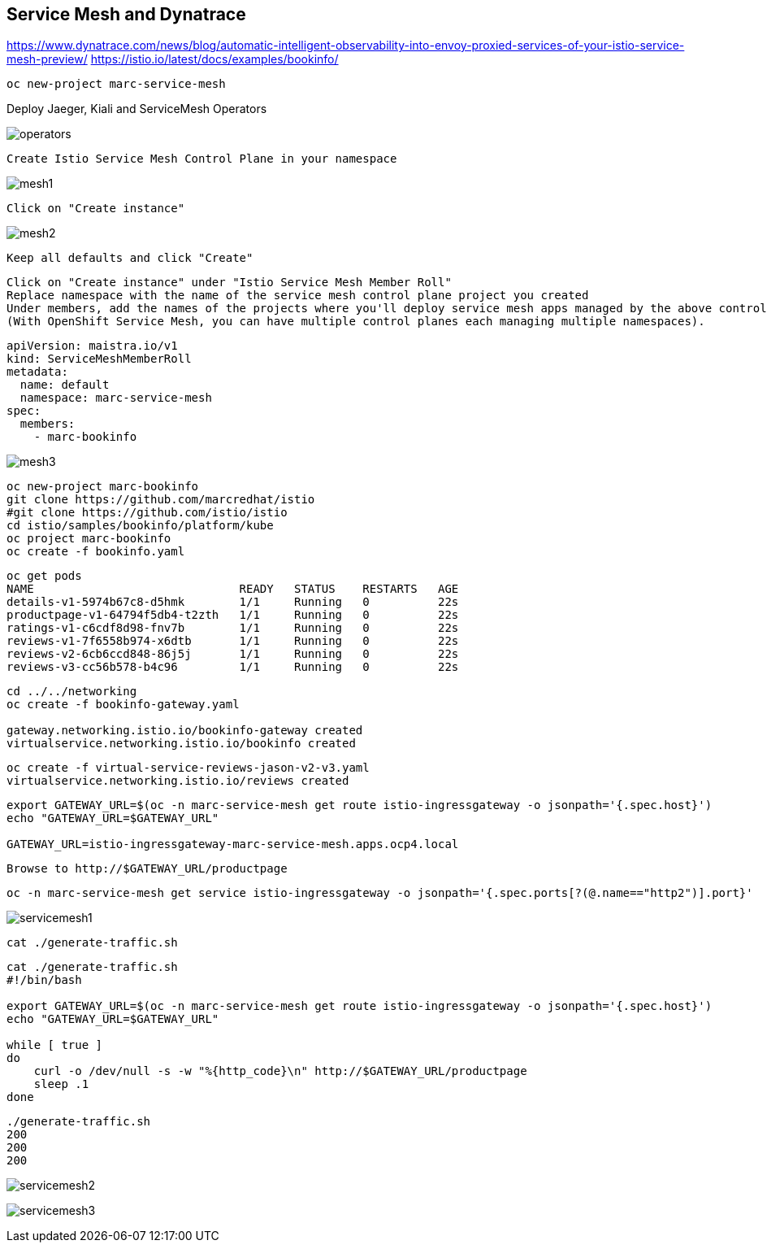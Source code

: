 
== Service Mesh and Dynatrace

https://www.dynatrace.com/news/blog/automatic-intelligent-observability-into-envoy-proxied-services-of-your-istio-service-mesh-preview/
https://istio.io/latest/docs/examples/bookinfo/


----
oc new-project marc-service-mesh
----

Deploy Jaeger, Kiali and ServiceMesh Operators

image:images/operators.png[title="Installed Operators"]


----
Create Istio Service Mesh Control Plane in your namespace
----

image:images/mesh1.png[title=""]

----
Click on "Create instance"
----


image:images/mesh2.png[title=""]


----
Keep all defaults and click "Create"
----


----
Click on "Create instance" under "Istio Service Mesh Member Roll"
Replace namespace with the name of the service mesh control plane project you created
Under members, add the names of the projects where you'll deploy service mesh apps managed by the above control plane.
(With OpenShift Service Mesh, you can have multiple control planes each managing multiple namespaces).
----

----
apiVersion: maistra.io/v1
kind: ServiceMeshMemberRoll
metadata:
  name: default
  namespace: marc-service-mesh
spec:
  members:
    - marc-bookinfo
----



image:images/mesh3.png[title=""]


----
oc new-project marc-bookinfo
git clone https://github.com/marcredhat/istio
#git clone https://github.com/istio/istio
cd istio/samples/bookinfo/platform/kube
oc project marc-bookinfo
oc create -f bookinfo.yaml
----

----
oc get pods
NAME                              READY   STATUS    RESTARTS   AGE
details-v1-5974b67c8-d5hmk        1/1     Running   0          22s
productpage-v1-64794f5db4-t2zth   1/1     Running   0          22s
ratings-v1-c6cdf8d98-fnv7b        1/1     Running   0          22s
reviews-v1-7f6558b974-x6dtb       1/1     Running   0          22s
reviews-v2-6cb6ccd848-86j5j       1/1     Running   0          22s
reviews-v3-cc56b578-b4c96         1/1     Running   0          22s
----

----
cd ../../networking
oc create -f bookinfo-gateway.yaml

gateway.networking.istio.io/bookinfo-gateway created
virtualservice.networking.istio.io/bookinfo created
----


----
oc create -f virtual-service-reviews-jason-v2-v3.yaml
virtualservice.networking.istio.io/reviews created
----



----
export GATEWAY_URL=$(oc -n marc-service-mesh get route istio-ingressgateway -o jsonpath='{.spec.host}')
echo "GATEWAY_URL=$GATEWAY_URL"

GATEWAY_URL=istio-ingressgateway-marc-service-mesh.apps.ocp4.local
----

----
Browse to http://$GATEWAY_URL/productpage
----

----
oc -n marc-service-mesh get service istio-ingressgateway -o jsonpath='{.spec.ports[?(@.name=="http2")].port}'
----


image:images/servicemesh1.png[title="Bookinfo Service Mesh app"]


----
cat ./generate-traffic.sh
----

----
cat ./generate-traffic.sh
#!/bin/bash

export GATEWAY_URL=$(oc -n marc-service-mesh get route istio-ingressgateway -o jsonpath='{.spec.host}')
echo "GATEWAY_URL=$GATEWAY_URL"

while [ true ]
do
    curl -o /dev/null -s -w "%{http_code}\n" http://$GATEWAY_URL/productpage
    sleep .1
done
----


----
./generate-traffic.sh
200
200
200
----



image:images/servicemesh2.png[title="Dynatrace Service Mesh - Transactions and Services View"]

image:images/servicemesh3.png[title="Dynatrace Service Mesh - Technology View - Envoy "]

